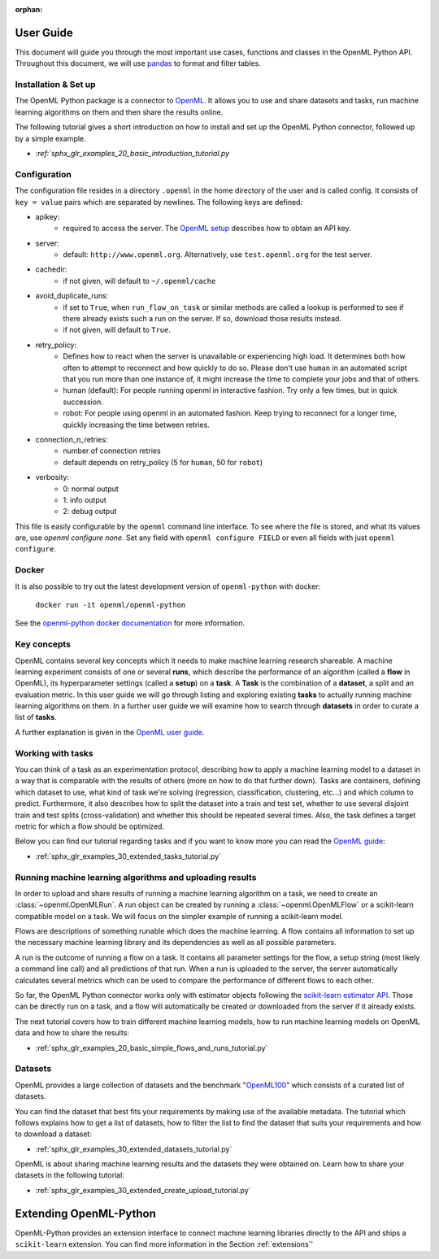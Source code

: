 :orphan:

.. _usage:

.. role:: bash(code)
   :language: bash

.. role:: python(code)
   :language: python

**********
User Guide
**********

This document will guide you through the most important use cases, functions
and classes in the OpenML Python API. Throughout this document, we will use
`pandas <https://pandas.pydata.org/>`_ to format and filter tables.

.. _installation:

~~~~~~~~~~~~~~~~~~~~~
Installation & Set up
~~~~~~~~~~~~~~~~~~~~~

The OpenML Python package is a connector to `OpenML <https://www.openml.org/>`_.
It allows you to use and share datasets and tasks, run
machine learning algorithms on them and then share the results online.

The following tutorial gives a short introduction on how to install and set up
the OpenML Python connector, followed up by a simple example.

* `:ref:`sphx_glr_examples_20_basic_introduction_tutorial.py`

~~~~~~~~~~~~~
Configuration
~~~~~~~~~~~~~

The configuration file resides in a directory ``.openml`` in the home
directory of the user and is called config. It consists of ``key = value`` pairs
which are separated by newlines. The following keys are defined:

* apikey:
    * required to access the server. The `OpenML setup <https://openml.github.io/openml-python/master/examples/20_basic/introduction_tutorial.html#authentication>`_ describes how to obtain an API key.

* server:
    * default: ``http://www.openml.org``. Alternatively, use ``test.openml.org`` for the test server.

* cachedir:
    * if not given, will default to ``~/.openml/cache``

* avoid_duplicate_runs:
    * if set to ``True``, when ``run_flow_on_task`` or similar methods are called a lookup is performed to see if there already exists such a run on the server. If so, download those results instead.
    * if not given, will default to ``True``.

* retry_policy:
    * Defines how to react when the server is unavailable or experiencing high load. It determines both how often to attempt to reconnect and how quickly to do so. Please don't use ``human`` in an automated script that you run more than one instance of, it might increase the time to complete your jobs and that of others.
    * human (default): For people running openml in interactive fashion. Try only a few times, but in quick succession.
    * robot: For people using openml in an automated fashion. Keep trying to reconnect for a longer time, quickly increasing the time between retries.

* connection_n_retries:
    * number of connection retries
    * default depends on retry_policy (5 for ``human``, 50 for ``robot``)

* verbosity:
    * 0: normal output
    * 1: info output
    * 2: debug output

This file is easily configurable by the ``openml`` command line interface.
To see where the file is stored, and what its values are, use `openml configure none`.
Set any field with ``openml configure FIELD`` or even all fields with just ``openml configure``.

~~~~~~
Docker
~~~~~~

It is also possible to try out the latest development version of ``openml-python`` with docker:


    ``docker run -it openml/openml-python``



See the `openml-python docker documentation <https://github.com/openml/openml-python/blob/main/docker/readme.md>`_ for more information.

~~~~~~~~~~~~
Key concepts
~~~~~~~~~~~~

OpenML contains several key concepts which it needs to make machine learning
research shareable. A machine learning experiment consists of one or several
**runs**, which describe the performance of an algorithm (called a **flow** in
OpenML), its hyperparameter settings (called a **setup**) on a **task**. A
**Task** is the combination of a **dataset**, a split and an evaluation
metric. In this user guide we will go through listing and exploring existing
**tasks** to actually running machine learning algorithms on them. In a further
user guide we will examine how to search through **datasets** in order to curate
a list of **tasks**.

A further explanation is given in the
`OpenML user guide <https://openml.github.io/OpenML/#concepts>`_.

~~~~~~~~~~~~~~~~~~
Working with tasks
~~~~~~~~~~~~~~~~~~

You can think of a task as an experimentation protocol, describing how to apply
a machine learning model to a dataset in a way that is comparable with the
results of others (more on how to do that further down). Tasks are containers,
defining which dataset to use, what kind of task we're solving (regression,
classification, clustering, etc...) and which column to predict. Furthermore,
it also describes how to split the dataset into a train and test set, whether
to use several disjoint train and test splits (cross-validation) and whether
this should be repeated several times. Also, the task defines a target metric
for which a flow should be optimized.

Below you can find our tutorial regarding tasks and if you want to know more
you can read the `OpenML guide <https://docs.openml.org/#tasks>`_:

* :ref:`sphx_glr_examples_30_extended_tasks_tutorial.py`

~~~~~~~~~~~~~~~~~~~~~~~~~~~~~~~~~~~~~~~~~~~~~~~~~~~~~~~~~
Running machine learning algorithms and uploading results
~~~~~~~~~~~~~~~~~~~~~~~~~~~~~~~~~~~~~~~~~~~~~~~~~~~~~~~~~

In order to upload and share results of running a machine learning algorithm
on a task, we need to create an :class:`~openml.OpenMLRun`. A run object can
be created by running a :class:`~openml.OpenMLFlow` or a scikit-learn compatible
model on a task. We will focus on the simpler example of running a
scikit-learn model.

Flows are descriptions of something runable which does the machine learning.
A flow contains all information to set up the necessary machine learning
library and its dependencies as well as all possible parameters.

A run is the outcome of running a flow on a task. It contains all parameter
settings for the flow, a setup string (most likely a command line call) and all
predictions of that run. When a run is uploaded to the server, the server
automatically calculates several metrics which can be used to compare the
performance of different flows to each other.

So far, the OpenML Python connector works only with estimator objects following
the `scikit-learn estimator API <https://scikit-learn.org/stable/developers/develop.html#apis-of-scikit-learn-objects>`_.
Those can be directly run on a task, and a flow will automatically be created or
downloaded from the server if it already exists.

The next tutorial covers how to train different machine learning models,
how to run machine learning models on OpenML data and how to share the results:

* :ref:`sphx_glr_examples_20_basic_simple_flows_and_runs_tutorial.py`

~~~~~~~~
Datasets
~~~~~~~~

OpenML provides a large collection of datasets and the benchmark
"`OpenML100 <https://docs.openml.org/benchmark/>`_" which consists of a curated
list of datasets.

You can find the dataset that best fits your requirements by making use of the
available metadata. The tutorial which follows explains how to get a list of
datasets, how to filter the list to find the dataset that suits your
requirements and how to download a dataset:

* :ref:`sphx_glr_examples_30_extended_datasets_tutorial.py`

OpenML is about sharing machine learning results and the datasets they were
obtained on. Learn how to share your datasets in the following tutorial:

* :ref:`sphx_glr_examples_30_extended_create_upload_tutorial.py`

***********************
Extending OpenML-Python
***********************

OpenML-Python provides an extension interface to connect machine learning libraries directly to
the API and ships a ``scikit-learn`` extension. You can find more information in the Section
:ref:`extensions`'

